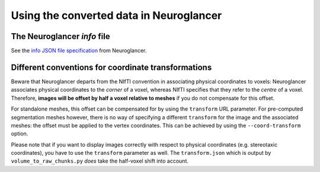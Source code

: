 Using the converted data in Neuroglancer
========================================

.. _info:

The Neuroglancer *info* file
----------------------------

See the `info JSON file specification
<https://github.com/google/neuroglancer/blob/master/src/neuroglancer/datasource/precomputed/README.md#info-json-file-specification>`_
from Neuroglancer.


.. _half_voxel_shift:

Different conventions for coordinate transformations
----------------------------------------------------

Beware that Neuroglancer departs from the NIfTI convention in associating
physical coordinates to voxels: Neuroglancer associates physical coordinates to
the *corner* of a voxel, whereas NIfTI specifies that they refer to the
*centre* of a voxel. Therefore, **images will be offset by half a voxel
relative to meshes** if you do not compensate for this offset.

For standalone meshes, this offset can be compensated for by using the
``transform`` URL parameter. For pre-computed segmentation meshes however, there
is no way of specifying a different ``transform`` for the image and the
associated meshes: the offset must be applied to the vertex coordinates. This
can be achieved by using the ``--coord-transform`` option.

Please note that if you want to display images correctly with respect to
physical coordinates (e.g. stereotaxic coordinates), you have to use the
``transform`` parameter as well. The ``transform.json`` which is output by
``volume_to_raw_chunks.py`` *does* take the half-voxel shift into account.
